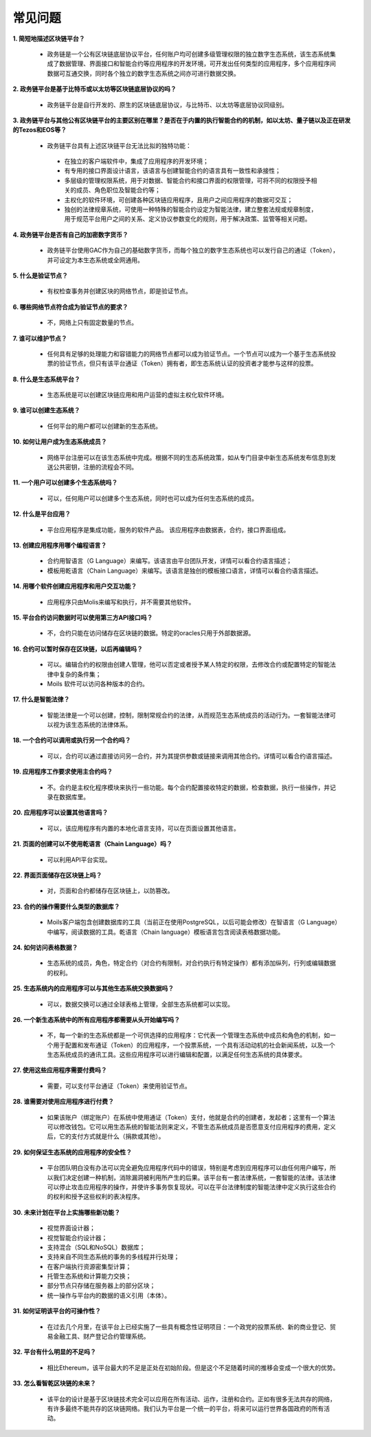 ################################################################################
常见问题
################################################################################
**1. 简短地描述区块链平台？**

 - 政务链是一个公有区块链底层协议平台，任何账户均可创建多级管理权限的独立数字生态系统，该生态系统集成了数据管理、界面接口和智能合约等应用程序的开发环境，可开发出任何类型的应用程序，多个应用程序间数据可互通交换，同时各个独立的数字生态系统之间亦可进行数据交换。

**2. 政务链平台是基于比特币或以太坊等区块链底层协议的吗？**

 - 政务链平台是自行开发的、原生的区块链底层协议，与比特币、以太坊等底层协议同级别。

**3. 政务链平台与其他公有区块链平台的主要区别在哪里？是否在于内置的执行智能合约的机制，如以太坊、量子链以及正在研发的Tezos和EOS等？**

 - 政务链平台具有上述区块链平台无法比拟的独特功能：

  - 在独立的客户端软件中，集成了应用程序的开发环境；

  - 有专用的接口界面设计语言，该语言与创建智能合约的语言具有一致性和承接性；

  - 多层级的管理权限系统，用于对数据、智能合约和接口界面的权限管理，可将不同的权限授予相关的成员、角色职位及智能合约等；

  - 主权化的软件环境，可创建各种区块链应用程序，且用户之间应用程序的数据可交互；

  - 独创的法律规章系统，可使用一种特殊的智能合约设定为智能法律，建立整套法规或规章制度，用于规范平台用户之间的关系、定义协议参数变化的规则，用于解决政策、监管等相关问题。

**4. 政务链平台是否有自己的加密数字货币？**

 - 政务链平台使用GAC作为自己的基础数字货币，而每个独立的数字生态系统也可以发行自己的通证（Token），并可设定为本生态系统或全网通用。

**5. 什么是验证节点？**

 - 有权检查事务并创建区块的网络节点，即是验证节点。

**6. 哪些网络节点符合成为验证节点的要求？**

 - 不，网络上只有固定数量的节点。

**7. 谁可以维护节点？**

 - 任何具有足够的处理能力和容错能力的网络节点都可以成为验证节点。一个节点可以成为一个基于生态系统投票的验证节点，但只有该平台通证（Token）拥有者，即生态系统认证的投资者才能参与这样的投票。

**8. 什么是生态系统平台？**

 - 生态系统是可以创建区块链应用和用户运营的虚拟主权化软件环境。

**9. 谁可以创建生态系统？**

 - 任何平台的用户都可以创建新的生态系统。

**10. 如何让用户成为生态系统成员？**

 - 网络平台注册可以在该生态系统中完成。根据不同的生态系统政策，如从专门目录中新生态系统发布信息到发送公共密钥，注册的流程会不同。 

**11. 一个用户可以创建多个生态系统吗？**

 - 可以，任何用户可以创建多个生态系统，同时也可以成为任何生态系统的成员。

**12. 什么是平台应用？**

 - 平台应用程序是集成功能，服务的软件产品。 该应用程序由数据表，合约，接口界面组成。

**13. 创建应用程序用哪个编程语言？**

 - 合约用智语言（G Language）来编写。该语言由平台团队开发，详情可以看合约语言描述； 

 - 模板用乾语言（Chain Language）来编写。该语言是独创的模板接口语言，详情可以看合约语言描述。

**14. 用哪个软件创建应用程序和用户交互功能？**

 - 应用程序只由Molis来编写和执行，并不需要其他软件。

**15. 平台合约访问数据时可以使用第三方API接口吗？**

 - 不，合约只能在访问储存在区块链的数据。特定的oracles只用于外部数据源。

**16. 合约可以暂时保存在区块链，以后再编辑吗？**

 - 可以。编辑合约的权限由创建人管理，他可以否定或者授予某人特定的权限，去修改合约或配置特定的智能法律中复杂的条件集；

 - Moils 软件可以访问各种版本的合约。

**17. 什么是智能法律？**

 - 智能法律是一个可以创建，控制，限制常规合约的法律，从而规范生态系统成员的活动行为。一套智能法律可以视为该生态系统的法律体系。

**18. 一个合约可以调用或执行另一个合约吗？**

 - 可以，合约可以通过直接访问另一合约，并为其提供参数或链接来调用其他合约。详情可以看合约语言描述。
 
**19. 应用程序工作要求使用主合约吗？**

 - 不。合约是主权化程序模块来执行一些功能。每个合约配置接收特定的数据，检查数据，执行一些操作，并记录在数据库里。

**20. 应用程序可以设置其他语言吗？**

 - 可以，该应用程序有内置的本地化语言支持，可以在页面设置其他语言。 

**21. 页面的创建可以不使用乾语言（Chain Language）吗？**

 - 可以利用API平台实现。

**22. 界面页面储存在区块链上吗？**

 - 对，页面和合约都储存在区块链上，以防篡改。

**23. 合约的操作需要什么类型的数据库？**

 - Moils客户端包含创建数据库的工具（当前正在使用PostgreSQL，以后可能会修改）在智语言（G Language）中编写，阅读数据的工具。乾语言（Chain language）模板语言包含阅读表格数据功能。

**24. 如何访问表格数据？**

 - 生态系统的成员，角色，特定合约（对合约有限制，对合约执行有特定操作）都有添加纵列，行列或编辑数据的权利。

**25. 生态系统内的应用程序可以与其他生态系统交换数据吗？**

 - 可以，数据交换可以通过全球表格上管理，全部生态系统都可以实现。

**26. 一个新生态系统中的所有应用程序都需要从头开始编写吗？**

 - 不，每一个新的生态系统都是一个可供选择的应用程序：它代表一个管理生态系统中成员和角色的机制，如一个用于配置和发布通证（Token）的应用程序，一个投票系统，一个具有活动动机的社会新闻系统，以及一个生态系统成员的通讯工具。这些应用程序可以进行编辑和配置，以满足任何生态系统的具体要求。

**27. 使用这些应用程序需要付费吗？**

 - 需要，可以支付平台通证（Token）来使用验证节点。

**28. 谁需要对使用应用程序进行付费？**

 - 如果该账户（绑定账户）在系统中使用通证（Token）支付，他就是合约的创建者，发起者；这里有一个算法可以修改钱包。它可以用生态系统的智能法则来定义，不管生态系统成员是否愿意支付应用程序的费用，定义后，它的支付方式就是什么（捐款或其他）。

**29. 如何保证生态系统的应用程序的安全性？**

 - 平台团队明白没有办法可以完全避免应用程序代码中的错误，特别是考虑到应用程序可以由任何用户编写，所以我们决定创建一种机制，消除漏洞被利用所产生的后果。该平台有一套法律系统，一套智能的法律。该法律可以停止攻击应用程序的操作，并使许多事务恢复现状。可以在平台法律制度的智能法律中定义执行这些合约的权利和授予这些权利的表决程序。

**30. 未来计划在平台上实施哪些新功能？**

 - 视觉界面设计器；

 - 视觉智能合约设计器；

 - 支持混合（SQL和NoSQL）数据库；

 - 支持来自不同生态系统的事务的多线程并行处理；

 - 在客户端执行资源密集型计算；

 - 托管生态系统和计算能力交换；

 - 部分节点只存储在服务器上的部分区块；
 
 - 统一操作与平台内的数据的语义引用（本体）。

**31. 如何证明该平台的可操作性？**

 - 在过去几个月里，在该平台上已经实施了一些具有概念性证明项目：一个政党的投票系统、新的商业登记、贸易金融工具、财产登记合约管理系统。

**32. 平台有什么明显的不足吗？**

 - 相比Ethereum，该平台最大的不足是正处在初始阶段。但是这个不足随着时间的推移会变成一个很大的优势。

**33. 怎么看智乾区块链的未来？**

 - 该平台的设计是基于区块链技术完全可以应用在所有活动、运作，注册和合约。正如有很多无法共存的网络，有许多最终不能共存的区块链网络。我们认为平台是一个统一的平台，将来可以运行世界各国政府的所有活动。
